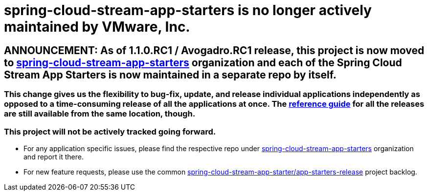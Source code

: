 # spring-cloud-stream-app-starters is no longer actively maintained by VMware, Inc.

== ANNOUNCEMENT: As of 1.1.0.RC1 / Avogadro.RC1 release, this project is now moved to link:https://github.com/spring-cloud-stream-app-starters[spring-cloud-stream-app-starters] organization and each of the Spring Cloud Stream App Starters is now maintained in a separate repo by itself.

=== This change gives us the flexibility to bug-fix, update, and release individual applications independently as opposed to a time-consuming release of all the applications at once. The link:https://docs.spring.io/spring-cloud-stream-app-starters/docs/[reference guide] for all the releases are still available from the same location, though.

=== This project will not be actively tracked going forward.
- For any application specific issues, please find the respective repo under link:https://github.com/spring-cloud-stream-app-starters[spring-cloud-stream-app-starters] organization and report it there. 
- For new feature requests, please use the common link:https://github.com/spring-cloud-stream-app-starters/app-starters-release/issues[spring-cloud-stream-app-starter/app-starters-release] project backlog.